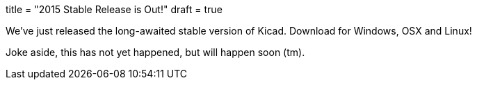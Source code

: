 +++
title = "2015 Stable Release is Out!"
draft = true
+++

We've just released the long-awaited stable version of Kicad. Download
for Windows, OSX and Linux!

Joke aside, this has not yet happened, but will happen soon (tm).
